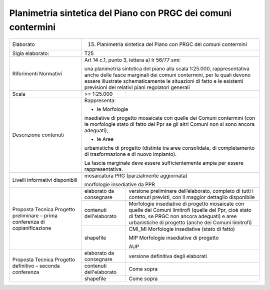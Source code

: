 Planimetria sintetica del Piano con PRGC dei comuni contermini
^^^^^^^^^^^^^^^^^^^^^^^^^^^^^^^^^^^^^^^^^^^^^^^^^^^^^^^^^^^^^^^

+-----------------------+-----------------------+-----------------------+
| Elaborato             | 15. Planimetria                               |
|                       |     sintetica del                             |
|                       |     Piano con PRGC                            |
|                       |     dei comuni                                |
|                       |     contermini                                |
+-----------------------+-----------------------+-----------------------+
| Sigla elaborato:      | T25                                           |
+-----------------------+-----------------------+-----------------------+
| Riferimenti Normativi | Art 14 c.1, punto 3,                          |
|                       | lettera a) lr 56/77                           |
|                       | smi:                                          |
|                       |                                               |
|                       | una planimetria                               |
|                       | sintetica del piano                           |
|                       | alla scala 1:25.000,                          |
|                       | rappresentativa anche                         |
|                       | delle fasce marginali                         |
|                       | dei comuni                                    |
|                       | contermini, per le                            |
|                       | quali devono essere                           |
|                       | illustrate                                    |
|                       | schematicamente le                            |
|                       | situazioni di fatto e                         |
|                       | le esistenti                                  |
|                       | previsioni dei                                |
|                       | relativi piani                                |
|                       | regolatori generali                           |
+-----------------------+-----------------------+-----------------------+
| Scala                 | >= 1:25.000           |                       |
+-----------------------+-----------------------+-----------------------+
| Descrizione contenuti | Rappresenta:                                  |
|                       |                                               |
|                       | - le Morfologie                               |
|                       | insediative di                                |
|                       | progetto mosaicate                            |
|                       | con quelle dei Comuni                         |
|                       | contermini (con le                            |
|                       | morfologie stato di                           |
|                       | fatto del Ppr se gli                          |
|                       | altri Comuni non si                           |
|                       | sono ancora                                   |
|                       | adeguati);                                    |
|                       |                                               |
|                       | - le Aree                                     |
|                       | urbanistiche di                               |
|                       | progetto (distinte                            |
|                       | tra aree consolidate,                         |
|                       | di completamento di                           |
|                       | trasformazione e di                           |
|                       | nuovo impianto).                              |
|                       |                                               |
|                       | La fascia marginale                           |
|                       | deve essere                                   |
|                       | sufficientemente                              |
|                       | ampia per essere                              |
|                       | rappresentativa.                              |
+-----------------------+-----------------------+-----------------------+
| Livelli informativi   | mosaicatura PRG                               |
| disponibili           | (parzialmente                                 |
|                       | aggiornata)                                   |
|                       |                                               |
|                       | morfologie                                    |
|                       | insediative da PPR                            |
+-----------------------+-----------------------+-----------------------+
| Proposta Tecnica      | elaborato da          | versione preliminare  |
| Progetto preliminare  | consegnare            | dell’elaborato,       |
| – prima conferenza di |                       | completo di tutti i   |
| copianificazione      |                       | contenuti previsti,   |
|                       |                       | con il maggior        |
|                       |                       | dettaglio disponibile |
+                       +-----------------------+-----------------------+
|                       | contenuti             | Morfologie            |
|                       | dell'elaborato        | insediative di        |
|                       |                       | progetto mosaicate    |
|                       |                       | con quelle dei Comuni |
|                       |                       | limitrofi (quelle del |
|                       |                       | Ppr, cioè stato di    |
|                       |                       | fatto, se PRGC non    |
|                       |                       | ancora adeguati) e    |
|                       |                       | aree urbanistiche di  |
|                       |                       | progetto (anche dei   |
|                       |                       | Comuni limitrofi)     |
+                       +-----------------------+-----------------------+
|                       | shapefile             | CMI_MI Morfologie     |
|                       |                       | insediative (stato di |
|                       |                       | fatto)                |
|                       |                       |                       |
|                       |                       | MIP Morfologie        |
|                       |                       | insediative di        |
|                       |                       | progetto              |
|                       |                       |                       |
|                       |                       | AUP                   |
+-----------------------+-----------------------+-----------------------+
| Proposta Tecnica      | elaborato da          | versione definitiva   |
| Progetto definitivo – | consegnare            | degli elaborati       |
| seconda conferenza    |                       |                       |
+                       +-----------------------+-----------------------+
|                       | contenuti             | Come sopra            |
|                       | dell'elaborato        |                       |
+                       +-----------------------+-----------------------+
|                       | shapefile             | Come sopra            |
+-----------------------+-----------------------+-----------------------+


.. raw:: html
       :file: disqus.html
